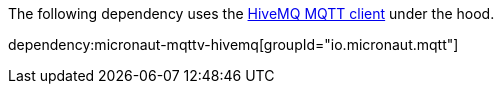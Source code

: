 The following dependency uses the https://github.com/hivemq/hivemq-mqtt-client[HiveMQ MQTT client] under the hood.

dependency:micronaut-mqttv-hivemq[groupId="io.micronaut.mqtt"]
